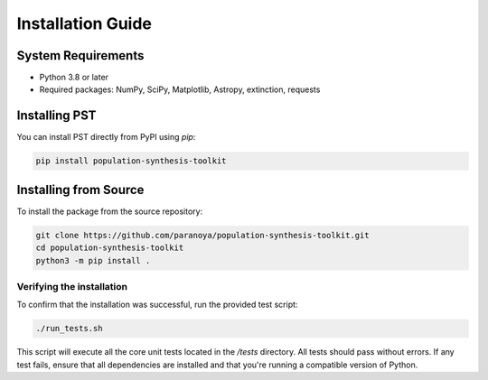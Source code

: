 .. _installation:

==================
Installation Guide
==================

System Requirements
===================
- Python 3.8 or later
- Required packages: NumPy, SciPy, Matplotlib, Astropy, extinction, requests

Installing PST
================

You can install PST directly from PyPI using `pip`:

.. code-block:: bash

    pip install population-synthesis-toolkit

Installing from Source
======================
To install the package from the source repository:

.. code-block:: bash

    git clone https://github.com/paranoya/population-synthesis-toolkit.git
    cd population-synthesis-toolkit
    python3 -m pip install .

Verifying the installation
^^^^^^^^^^^^^^^^^^^^^^^^^^

To confirm that the installation was successful, run the provided test script:

.. code-block:: bash

    ./run_tests.sh

This script will execute all the core unit tests located in the `/tests` directory. All tests should pass without errors. If any test fails, ensure that all dependencies are installed and that you're running a compatible version of Python.
